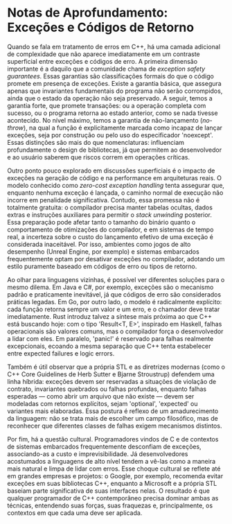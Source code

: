* Notas de Aprofundamento: Exceções e Códigos de Retorno

Quando se fala em tratamento de erros em C++, há uma camada adicional de complexidade que não aparece imediatamente em um contraste superficial entre exceções e códigos de erro. A primeira dimensão importante é a daquilo que a comunidade chama de /exception safety guarantees/. Essas garantias são classificações formais do que o código promete em presença de exceções. Existe a garantia básica, que assegura apenas que invariantes fundamentais do programa não serão corrompidos, ainda que o estado da operação não seja preservado. A seguir, temos a garantia forte, que promete transações: ou a operação completa com sucesso, ou o programa retorna ao estado anterior, como se nada tivesse acontecido. No nível máximo, temos a garantia de não-lançamento (/no-throw/), na qual a função é explicitamente marcada como incapaz de lançar exceções, seja por construção ou pelo uso do especificador 'noexcept'. Essas distinções são mais do que nomenclaturas: influenciam profundamente o design de bibliotecas, já que permitem ao desenvolvedor e ao usuário saberem que riscos correm em operações críticas.

Outro ponto pouco explorado em discussões superficiais é o impacto de exceções na geração de código e na performance em arquiteturas reais. O modelo conhecido como /zero-cost exception handling/ tenta assegurar que, enquanto nenhuma exceção é lançada, o caminho normal de execução não incorre em penalidade significativa. Contudo, essa promessa não é totalmente gratuita: o compilador precisa manter tabelas ocultas, dados extras e instruções auxiliares para permitir o /stack unwinding/ posterior. Essa preparação pode afetar tanto o tamanho do binário quanto o comportamento de otimizações do compilador, e em sistemas de tempo real, a incerteza sobre o custo do lançamento efetivo de uma exceção é considerada inaceitável. Por isso, ambientes como jogos de alto desempenho (Unreal Engine, por exemplo) e sistemas embarcados frequentemente optam por desativar exceções no compilador, adotando um estilo puramente baseado em códigos de erro ou tipos de retorno.

Ao olhar para linguagens vizinhas, é possível ver diferentes soluções para o mesmo dilema. Em Java e C#, por exemplo, exceções são o mecanismo padrão e praticamente inevitável, já que códigos de erro são considerados práticas legadas. Em Go, por outro lado, o modelo é radicalmente explícito: cada função retorna sempre um valor e um erro, e o chamador deve tratar imediatamente. Rust introduz talvez a síntese mais próxima ao que C++ está buscando hoje: com o tipo 'Result<T, E>', inspirado em Haskell, falhas operacionais são valores comuns, mas o compilador força o desenvolvedor a lidar com eles. Em paralelo, 'panic!' é reservado para falhas realmente excepcionais, ecoando a mesma separação que C++ tenta estabelecer entre expected failures e logic errors.

Também é útil observar que a própria STL e as diretrizes modernas (como o C++ Core Guidelines de Herb Sutter e Bjarne Stroustrup) defendem uma linha híbrida: exceções devem ser reservadas a situações de violação de contrato, invariantes quebrados ou falhas profundas, enquanto falhas esperadas — como abrir um arquivo que não existe — devem ser modeladas com retornos explícitos, sejam 'optional', 'expected' ou variantes mais elaboradas. Essa postura é reflexo de um amadurecimento da linguagem: não se trata mais de escolher um campo filosófico, mas de reconhecer que diferentes classes de falhas exigem mecanismos distintos.

Por fim, há a questão cultural. Programadores vindos de C e de contextos de sistemas embarcados frequentemente desconfiam de exceções, associando-as a custo e imprevisibilidade. Já desenvolvedores acostumados a linguagens de alto nível tendem a vê-las como a maneira mais natural e limpa de lidar com erros. Esse choque cultural se reflete até em grandes empresas e projetos: o Google, por exemplo, recomenda evitar exceções em suas bibliotecas C++, enquanto a Microsoft e a própria STL baseiam parte significativa de suas interfaces nelas. O resultado é que qualquer programador de C++ contemporâneo precisa dominar ambas as técnicas, entendendo suas forças, suas fraquezas e, principalmente, os contextos em que cada uma deve ser aplicada.
